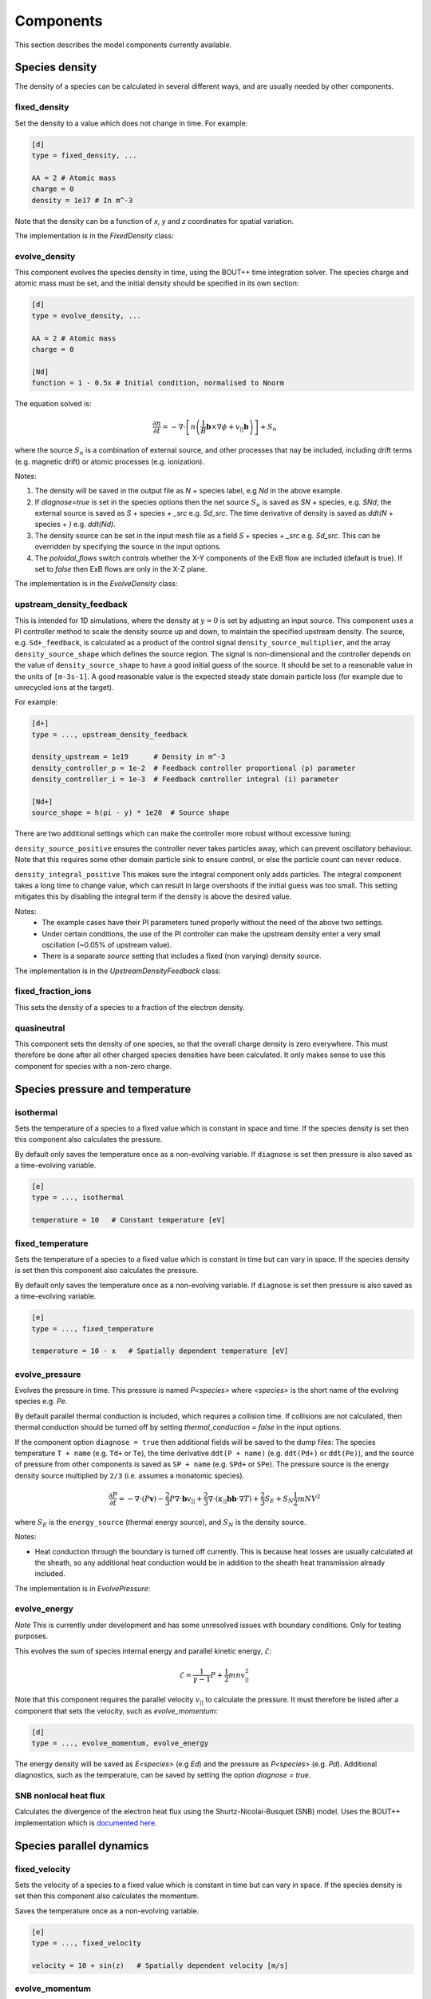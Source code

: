 .. _sec-components:

Components
==========

This section describes the model components currently available. 

Species density
---------------

The density of a species can be calculated in several different ways,
and are usually needed by other components.

.. _fixed_density:

fixed_density
~~~~~~~~~~~~~

Set the density to a value which does not change in time. For example:

.. code-block:: ini

   [d]
   type = fixed_density, ...

   AA = 2 # Atomic mass
   charge = 0
   density = 1e17 # In m^-3

Note that the density can be a function of `x`, `y` and `z` coordinates
for spatial variation.

The implementation is in the `FixedDensity` class:

.. doxygenstruct:: FixedDensity
   :members:

.. _evolve_density:

evolve_density
~~~~~~~~~~~~~~

This component evolves the species density in time, using the BOUT++
time integration solver. The species charge and atomic mass must be set,
and the initial density should be specified in its own section:

.. code-block:: ini

   [d]
   type = evolve_density, ...

   AA = 2 # Atomic mass
   charge = 0

   [Nd]
   function = 1 - 0.5x # Initial condition, normalised to Nnorm

The equation solved is:

.. math::

   \frac{\partial n}{\partial t} = -\nabla\cdot\left[n \left(\frac{1}{B}\mathbf{b}\times\nabla\phi + v_{||}\mathbf{b}\right)\right] + S_n

where the source :math:`S_n` is a combination of external source, and
other processes that nay be included, including drift terms
(e.g. magnetic drift) or atomic processes (e.g. ionization).

Notes:

1. The density will be saved in the output file as `N` + species
   label, e.g `Nd` in the above example.
2. If `diagnose=true` is set in the species options then the net
   source :math:`S_n` is saved as `SN` + species, e.g. `SNd`; the
   external source is saved as `S` + species + `_src` e.g. `Sd_src`.
   The time derivative of density is saved as `ddt(N` + species + `)`
   e.g. `ddt(Nd)`.
3. The density source can be set in the input mesh file as a field
   `S` + species + `_src` e.g. `Sd_src`. This can be overridden by
   specifying the source in the input options.
4. The `poloidal_flows` switch controls whether the X-Y components of
   the ExB flow are included (default is true). If set to `false` then
   ExB flows are only in the X-Z plane.

The implementation is in the `EvolveDensity` class:

.. doxygenstruct:: EvolveDensity
   :members:

.. _upstream_density_feedback:

upstream_density_feedback
~~~~~~~~~~~~~~~~~~~~~~~~~

This is intended for 1D simulations, where the density at :math:`y=0` is set
by adjusting an input source. This component uses a PI controller method
to scale the density source up and down, to maintain the specified upstream
density. 
The source, e.g. ``Sd+_feedback``, is calculated as a product of the control signal ``density_source_multiplier``, 
and the array ``density_source_shape`` which defines the source region.
The signal is non-dimensional and the controller depends on the value of ``density_source_shape`` to have a good initial guess of the source.
It should be set to a reasonable value in the units of ``[m-3s-1]``. 
A good reasonable value is the expected steady state domain particle loss (for example due to unrecycled ions at the target).


For example:

.. code-block:: ini

   [d+]
   type = ..., upstream_density_feedback

   density_upstream = 1e19      # Density in m^-3
   density_controller_p = 1e-2  # Feedback controller proportional (p) parameter
   density_controller_i = 1e-3  # Feedback controller integral (i) parameter

   [Nd+]
   source_shape = h(pi - y) * 1e20  # Source shape

There are two additional settings which can make the controller more robust without excessive tuning:

``density_source_positive`` ensures the controller never takes particles away, which can prevent oscillatory
behaviour. Note that this requires some other domain particle sink to ensure control, or else the particle count can never reduce.

``density_integral_positive`` This makes sure the integral component only adds particles. 
The integral component takes a long time to change value, which can result in large overshoots if the initial guess was too small.
This setting mitigates this by disabling the integral term if the density is above the desired value.

Notes:
   - The example cases have their PI parameters tuned properly without the need of the above two settings.
   - Under certain conditions, the use of the PI controller can make the upstream density enter a very small oscillation (~0.05% of upstream value).
   - There is a separate `source` setting that includes a fixed (non varying) density source.

The implementation is in the `UpstreamDensityFeedback` class:

.. doxygenstruct:: UpstreamDensityFeedback
   :members:

fixed_fraction_ions
~~~~~~~~~~~~~~~~~~~

This sets the density of a species to a fraction of the electron density.

.. _quasineutral:

quasineutral
~~~~~~~~~~~~

This component sets the density of one species, so that the overall
charge density is zero everywhere. This must therefore be done after
all other charged species densities have been calculated. It only
makes sense to use this component for species with a non-zero charge.

Species pressure and temperature
--------------------------------

.. _isothermal:

isothermal
~~~~~~~~~~

Sets the temperature of a species to a fixed value which is constant
in space and time. If the species density is set then this component
also calculates the pressure.

By default only saves the temperature once as a non-evolving variable.
If ``diagnose`` is set then pressure is also saved as a time-evolving
variable.

.. code-block:: ini

   [e]
   type = ..., isothermal

   temperature = 10   # Constant temperature [eV]

.. doxygenstruct:: Isothermal
   :members:


fixed_temperature
~~~~~~~~~~~~~~~~~

Sets the temperature of a species to a fixed value which is constant
in time but can vary in space. If the species density is set then this
component also calculates the pressure.

By default only saves the temperature once as a non-evolving variable.
If ``diagnose`` is set then pressure is also saved as a time-evolving
variable.

.. code-block:: ini

   [e]
   type = ..., fixed_temperature

   temperature = 10 - x   # Spatially dependent temperature [eV]

.. doxygenstruct:: FixedTemperature
   :members:

.. _evolve_pressure:

evolve_pressure
~~~~~~~~~~~~~~~

Evolves the pressure in time. This pressure is named `P<species>` where `<species>`
is the short name of the evolving species e.g. `Pe`.

By default parallel thermal conduction is included, which requires a collision
time. If collisions are not calculated, then thermal conduction should be turned off
by setting `thermal_conduction = false` in the input options.

If the component option ``diagnose = true`` then additional fields
will be saved to the dump files: The species temperature ``T + name``
(e.g. ``Td+`` or ``Te``), the time derivative ``ddt(P + name)``
(e.g. ``ddt(Pd+)`` or ``ddt(Pe)``), and the source of pressure from
other components is saved as ``SP + name`` (e.g. ``SPd+`` or ``SPe``).
The pressure source is the energy density source multiplied by ``2/3``
(i.e. assumes a monatomic species).

.. math::

   \frac{\partial P}{\partial t} = -\nabla\cdot\left(P\mathbf{v}\right) - \frac{2}{3} P \nabla\cdot\mathbf{b}v_{||} + \frac{2}{3}\nabla\cdot\left(\kappa_{||}\mathbf{b}\mathbf{b}\cdot\nabla T\right) + \frac{2}{3}S_E + S_N\frac{1}{2}mNV^2

where :math:`S_E` is the ``energy_source`` (thermal energy source),
and :math:`S_N` is the density source.

Notes:

- Heat conduction through the boundary is turned off currently. This is because
  heat losses are usually calculated at the sheath, so any additional heat conduction
  would be in addition to the sheath heat transmission already included.

The implementation is in `EvolvePressure`:

.. doxygenstruct:: EvolvePressure
   :members:

.. _evolve_energy:

evolve_energy
~~~~~~~~~~~~~

*Note* This is currently under development and has some unresolved
issues with boundary conditions.  Only for testing purposes.

This evolves the sum of species internal energy and parallel kinetic
energy, :math:`\mathcal{E}`:

.. math::

   \mathcal{E} = \frac{1}{\gamma - 1} P + \frac{1}{2}m nv_{||}^2

Note that this component requires the parallel velocity :math:`v_{||}`
to calculate the pressure. It must therefore be listed after a component
that sets the velocity, such as `evolve_momentum`:

.. code-block:: ini

   [d]
   type = ..., evolve_momentum, evolve_energy

The energy density will be saved as `E<species>` (e.g `Ed`) and the
pressure as `P<species>` (e.g. `Pd`). Additional diagnostics, such as the
temperature, can be saved by setting the option `diagnose = true`.

.. doxygenstruct:: EvolveEnergy
   :members:

SNB nonlocal heat flux
~~~~~~~~~~~~~~~~~~~~~~

Calculates the divergence of the electron heat flux using the
Shurtz-Nicolai-Busquet (SNB) model. Uses the BOUT++ implementation which is
`documented here <https://bout-dev.readthedocs.io/en/latest/user_docs/nonlocal.html?#snb-model>`_.

.. doxygenstruct:: SNBConduction
   :members:


Species parallel dynamics
-------------------------

fixed_velocity
~~~~~~~~~~~~~~

Sets the velocity of a species to a fixed value which is constant
in time but can vary in space. If the species density is set then this
component also calculates the momentum.

Saves the temperature once as a non-evolving variable.

.. code-block:: ini

   [e]
   type = ..., fixed_velocity

   velocity = 10 + sin(z)   # Spatially dependent velocity [m/s]

.. doxygenstruct:: FixedVelocity
   :members:


.. _evolve_momentum:

evolve_momentum
~~~~~~~~~~~~~~~

Evolves the momentum `NV<species>` in time. The evolving quantity includes the atomic
mass number, so should be divided by `AA` to obtain the particle flux.

If the component option ``diagnose = true`` then additional fields
will be saved to the dump files: The velocity ``V + name``
(e.g. ``Vd+`` or ``Ve``), the time derivative ``ddt(NV + name)``
(e.g. ``ddt(NVd+)`` or ``ddt(NVe)``), and the source of momentum
density (i.e force density) from other components is saved as ``SNV +
name`` (e.g. ``SNVd+`` or ``SNVe``).

The implementation is in ``EvolveMomentum``:

.. doxygenstruct:: EvolveMomentum
   :members:


.. _zero_current:

zero_current
~~~~~~~~~~~~

This calculates the parallel flow of one charged species so that there is no net current,
using flows already calculated for other species. It is used like `quasineutral`:

.. code-block:: ini

   [hermes]
   components = h+, ..., e, ...   # Note: e after all other species
   
   [e]
   type = ..., zero_current,... # Set e:velocity

   charge = -1 # Species must have a charge


electron_force_balance
~~~~~~~~~~~~~~~~~~~~~~

This calculates a parallel electric field which balances the electron
pressure gradient and other forces on the electrons (including
collisional friction, thermal forces):

.. math::

   E_{||} = \left(-\nabla p_e + F\right) / n_e

where :math:`F` is the `momentum_source` for the electrons.
This electric field is then used to calculate a force on the other species:

.. math::

   F_z = Z n_z E_{||}

which is added to the ion's `momentum_source`. 

The implementation is in `ElectronForceBalance`:

.. doxygenstruct:: ElectronForceBalance
   :members:

electron_viscosity
------------------

Calculates the Braginskii electron parallel viscosity, adding a force (momentum source)
to the electron momentum equation:

.. math::

   F = \sqrt{B}\nabla\cdot\left[\frac{\eta_e}{B}\mathbf{b}\mathbf{b}\cdot\nabla\left(\sqrt{B}V_{||e}\right)\right]

The electron parallel viscosity is

.. math::

   \eta_e = \frac{4}{3} 0.73 p_e \tau_e

where :math:`\tau_e` is the electron collision time. The collisions between electrons
and all other species therefore need to be calculated before this component is run:

.. code-block:: ini

   [hermes]
   components = ..., e, ..., collisions, electron_viscosity

.. doxygenstruct:: ElectronViscosity
   :members:

ion_viscosity
-------------

Adds ion viscosity terms to all charged species that are not electrons.
The collision frequency is required so this is a top-level component that
must be calculated after collisions:

.. code-block:: ini

   [hermes]
   components =  ..., collisions, ion_viscosity

By default only the parallel diffusion of momentum is included, adding a force to each
ion's momentum equation:

.. math::

   F = \sqrt{B}\nabla\cdot\left[\frac{\eta_i}{B}\mathbf{b}\mathbf{b}\cdot\nabla\left(\sqrt{B}V_{||i}\right)\right]

The ion parallel viscosity is

.. math::

   \eta_i = \frac{4}{3} 0.96 p_i \tau_i

If the `perpendicular` option is set:

.. code-block:: ini

   [ion_viscosity]
   perpendicular = true # Include perpendicular flows

Then the ion scalar viscous pressure is calculated as:

.. math::

   \Pi_{ci} = \Pi_{ci||} + \Pi_{ci\perp}

where :math:`\Pi_{ci||}` corresponds to the parallel diffusion of momentum above.

.. math::

   \Pi_{ci||} = - 0.96 \frac{2p_i\tau_i}{\sqrt{B}} \partial_{||}\left(\sqrt{B} V_{||i}\right)

The perpendicular part is calculated from:

.. math::

   \begin{aligned}\Pi_{ci\perp} =& 0.96 p_i\tau_i \kappa \cdot \left[\mathbf{V}_E + \mathbf{V}_{di} + 1.16\frac{\mathbf{b}\times\nabla T_i}{B} \right] \\
   =& -0.96 p_i\tau_i\frac{1}{B}\left(\mathbf{b}\times\kappa\right)\cdot\left[\nabla\phi + \frac{\nabla p_i}{en_i} + 1.61\nabla T_i \right]\end{aligned}


A parallel force term is added, in addition to the parallel viscosity above:

.. math::

   F = -\frac{2}{3}B^{3/2}\partial_{||}\left(\frac{\Pi_{ci\perp}}{B^{3/2}}\right)
   
In the vorticity equation the viscosity appears as a divergence of a current:

.. math::

   \mathbf{J}_{ci} = \frac{\Pi_{ci}}{2}\nabla\times\frac{\mathbf{b}}{B} - \frac{1}{3}\frac{\mathbf{b}\times\nabla\Pi_{ci}}{B}

that transfers energy between ion internal energy and :math:`E\times B` energy:

.. math::

   \begin{aligned}\frac{\partial \omega}{\partial t} =& \ldots + \nabla\cdot\mathbf{J}_{ci} \\
   \frac{\partial p_i}{\partial t} =& \ldots - \mathbf{J}_{ci}\cdot\nabla\left(\phi + \frac{p_i}{n_0}\right)\end{aligned}

Note that the sum of the perpendicular and parallel contributions to the ion viscosity act to damp
the net poloidal flow. This can be seen by assuming that :math:`\phi`, :math:`p_i` and :math:`T_i`
are flux functions. We can then write:

.. math::

   \Pi_{ci\perp} = -0.96 p_i\tau_i \frac{1}{B}\left(\mathbf{b}\times\kappa\right)\cdot\nabla\psi F\left(\psi\right)

where

.. math::

   F\left(\psi\right) = \frac{\partial\phi}{\partial\psi} + \frac{1}{en}\frac{\partial p_i}{\partial\psi} + 1.61\frac{\partial T_i}{\partial\psi}

Using the approximation

.. math::

   \left(\mathbf{b}\times\kappa\right)\cdot\nabla\psi \simeq -RB_\zeta \partial_{||}\ln B

expanding:

.. math::

   \frac{2}{\sqrt{B}}\partial_{||}\left(\sqrt{B}V_{||i}\right) = 2\partial_{||}V_{||i} + V_{||i}\partial_{||}\ln B

and neglecting parallel gradients of velocity gives:

.. math::

   \Pi_{ci} \simeq 0.96 p_i\tau_i \left[ \frac{RB_{\zeta}}{B}F\left(\psi\right) - V_{||i} \right]\partial_{||}\ln B

   
**Notes** and implementation details:
- The magnitude of :math:`\Pi_{ci\perp}` and :math:`\Pi_{ci||}` are individually
  limited to be less than or equal to the scalar pressure :math:`Pi` (though can have
  opposite sign). The reasoning is that if these off-diagonal terms become large then
  the model is likely breaking down. Occasionally happens in low-density regions.

   
.. doxygenstruct:: IonViscosity
   :members:

simple_conduction
-----------------

This is a simplified parallel heat conduction model that can be used when a linearised model is needed.
If used, the thermal conduction term in `evolve_pressure` component should be disabled.

.. code-block:: ini

   [hermes]
   components = e, ...

   [e]
   type = evolve_pressure, simple_conduction

   thermal_conduction = false  # Disable term in evolve_pressure

To linearise the heat conduction the temperature and density used in
calculating the Coulomb logarithm and heat conduction coefficient can
be fixed by specifying `conduction_temperature` and
`conduction_density`.

Note: For hydrogenic plasmas this produces very similar parallel electron
heat conduction as the `evolve_pressure` term with electron-electron collisions
disabled.

.. doxygenstruct:: SimpleConduction
   :members:

Drifts and transport
--------------------

The ExB drift is included in the density, momentum and pressure evolution equations if
potential is calculated. Other drifts can be added with the following components.

diamagnetic_drift
~~~~~~~~~~~~~~~~~

Adds diamagnetic drift terms to all species' density, pressure and parallel momentum
equations. Calculates the diamagnetic drift velocity as

.. math::

   \mathbf{v}_{dia} = \frac{T}{q} \nabla\times\left(\frac{\mathbf{b}}{B}\right)

where the curvature vector :math:`\nabla\times\left(\frac{\mathbf{b}}{B}\right)`
is read from the `bxcv` mesh input variable.

.. doxygenstruct:: DiamagneticDrift
   :members:


polarisation_drift
~~~~~~~~~~~~~~~~~~

This calculates the polarisation drift of all charged species,
including ions and electrons. It works by approximating the drift
as a potential flow:

.. math::

   \mathbf{v}_{pol} = - \frac{m}{q B^2} \nabla_\perp\phi_{pol}

where :math:`\phi_{pol}` is approximately the time derivative of the
electrostatic potential :math:`\phi` in the frame of the fluid, with
an ion diamagnetic contribution. This is calculated by inverting a
Laplacian equation similar to that solved in the vorticity equation.

This component needs to be run after all other currents have been
calculated.  It marks currents as used, so out-of-order modifications
should raise errors.

See the `examples/blob2d-vpol` example, which contains:

.. code-block:: ini

   [hermes]
   components = e, vorticity, sheath_closure, polarisation_drift

   [polarisation_drift]
   diagnose = true

Setting `diagnose = true` saves `DivJ` to the dump files with the divergence of all
currents except polarisation, and `phi_pol` which is the polarisation flow potential.

.. doxygenstruct:: PolarisationDrift
   :members:

anomalous_diffusion
~~~~~~~~~~~~~~~~~~~

Adds cross-field diffusion of particles, momentum and energy to a species.

.. code-block:: ini

   [hermes]
   components = e, ...

   [e]
   type = evolve_density, evolve_momentum, evolve_pressure, anomalous_diffusion

   anomalous_D = 1.0   # Density diffusion [m^2/s]
   anomalous_chi = 0,5 # Thermal diffusion [m^2/s]
   anomalous_nu = 0.5  # Kinematic viscosity [m^2/s]

Anomalous diffusion coefficients can be functions of `x` and `y`.  The
coefficients can also be read from the mesh input file: If the mesh
file contains `D_` + the name of the species, for example `D_e` then
it will be read and used as the density diffusion coefficient.
Similarly, `chi_e` is the thermal conduction coefficient, and `nu_e`
is the kinematic viscosity. All quantities should be in SI units of
m^2/s.  Values that are set in the options (as above) override those
in the mesh file.

The sources of particles :math:`S`, momentum :math:`F` and energy
:math:`E` are calculated from species density :math:`N`, parallel
velocity :math:`V` and temperature :math:`T` using diffusion
coefficients :math:`D`, :math:`\chi` and :math:`\nu` as follows:

.. math::

   \begin{aligned}
   S =& \nabla\cdot\left(D \nabla_\perp N\right) \\
   F =& \nabla\cdot\left(m V D \nabla_\perp N\right) + \nabla\cdot\left(m N \nu \nabla_\perp V\right)\\
   E =& \nabla\cdot\left(\frac{3}{2}T D \nabla_\perp N\right) + \nabla\cdot\left(N \chi \nabla_\perp T\right)
   \end{aligned}

Note that particle diffusion is treated as a density gradient-driven flow
with velocity :math:`v_D = -D \nabla_\perp N / N`.

.. doxygenstruct:: AnomalousDiffusion
   :members:

Neutral gas models
------------------

The `neutral_mixed` component solves fluid equations along :math:`y`
(parallel to the magnetic field), and uses diffusive transport in :math:`x`
and :math:`z`.  It was adopted from the approach used in UEDGE and this paper
[Journal of Nuclear Materials, vol. 313-316, pp. 559-563 (2003)].

.. math::
   
   \begin{aligned}\frac{\partial n_n}{\partial t} =& -\nabla\cdot\left(n_n\mathbf{b}v_{||n} + n_n\mathbf{v}_{\perp n}\right) + S\\ \frac{\partial}{\partial t}\left(n_nv_{||n}\right) =& -\nabla\cdot\left(n_nv_{||n} \mathbf{b}v_{||n} + n_nv_{||n}\mathbf{v}_{\perp n}\right) - \partial_{||}p_n + \nabla_{||}\left(D_{nn}n_n\partial_{||}v_{||n}\right) + F \\ \frac{\partial p_n}{\partial t} =& -\nabla\cdot\left(p_n\mathbf{b}v_{||n} + p_n\mathbf{v}_{\perp n}\right) - \frac{2}{3}p_n\nabla\cdot\left(\mathbf{b}v_{||n}\right) + \nabla\cdot\left(D_{nn}n_n\nabla_\perp T_n\right) + \frac{2}{3}Q \end{aligned}

The parallel momentum is evolved, so that it can be exchanged with the
plasma parallel momentum, but the mass is neglected for perpendicular
motion. In the perpendicular direction, therefore, the motion is a
balance between the friction (primarily with the plasma through charge
exchange) and the pressure gradient:

.. math::

   \mathbf{v}_{\perp n} = -D_{nn}\frac{1}{p_n}\nabla_\perp p_n

At the moment there is no attempt to limit these velocities, which has
been found necessary in UEDGE to get physical results in better
agreement with kinetic neutral models [Discussion, T.Rognlien].

Sources
-------------------
Applying sources using the input file
~~~~~~~~~~~~~~~
The simplest way to implement a source in one of the Hermes-3 equations is through the input file.
This is done by defining an array representing values of the source across the entire domain
using the BOUT++ input file syntax (see `BOUT++ documentation
<https://bout-dev.readthedocs.io/en/latest/user_docs/bout_options.html>`_).

Sources are available for the density, pressure and momentum equations, and are prescribed under 
a header corresponding to the chosen equation and species.

For example, this is how a pressure source is prescribed in the 1D-recycling example. First the domain and grid
are defined using input file functions. This creates a 400 element 1D grid with a length of 30m and an X-point at the 10m mark.
The grid increases in resolution towards the target, with a minimum grid spacing of 0.1 times the average grid spacing:

.. code-block:: ini
   
   [mesh]
   # 1D simulation, use "y" as the dimension along the fieldline
   nx = 1
   ny = 400   # Resolution along field-line
   nz = 1
   length = 30           # Length of the domain in meters
   length_xpt = 10   # Length from midplane to X-point [m] (i.e. this is where the source ends)

   dymin = 0.1  # Minimum grid spacing near target, as fraction of average. Must be > 0 and < 1

   # Parallel grid spacing — grid refinement near the divertor target (which is where the interesting
   # stuff happens)
   dy = (length / ny) * (1 + (1-dymin)*(1-y/pi))

   # Calculate where the source ends in grid index (i.e. at the X-point)
   source = length_xpt / length
   y_xpt = pi * ( 2 - dymin - sqrt( (2-dymin)^2 - 4*(1-dymin)*source ) ) / (1 - dymin)

And here is how the calculated geometric information is used to prepare a pressure source. The user 
inputs a parallel heatflux in :math:`W/m^2`, or Watts per cross-sectional flux tube area.
This is converted to a pressure flux in :math:`Pa/{m^2s}` by the :math:`2/3` factor, and then
converted to a pressure source in :math:`Pa/{m^3s}` by dividing by the length of the heating region :math:`mesh:length_xpt`. 
Note that this assumes a constant cross-sectional area, i.e. :math:`dx = dz = J = 1`. If you are imposing a full B-field profile in your 1D simulation, 
you will need to account for the fact that :math:`J` is no longer constant.
In order to limit the pressure source to just the region above the X-point, it is multiplied by a Heaviside
function which returns 1 upstream of :math:`y=mesh:y\_xpt` and 0 downstream of it.

.. code-block:: ini

   [Pd+]

   # Initial condition for ion pressure (in terms of hermes:Nnorm * hermes:Tnorm)
   function = 1

   # Input power flux to ions in W/m^2
   powerflux = 2.5e7

   source = (powerflux*2/3 / (mesh:length_xpt))*H(mesh:y_xpt - y)  # Input power as function of y

   [Pe]

   function = `Pd+:function`  # Same as ion pressure initially

   # Input power flux to electrons in W/m^2
   source = `Pd+:source`  # Same as ion pressure source

Applying sources using the grid file
~~~~~~~~~~~~~~~
The input file has limitations, and sometimes it is useful to prepare an arbitrary profile outside of BOUT++
and import it through the grid file. In 2D, this can be done by adding an appropriate Field3D or Field2D to the
grid netCDF file with the sources in the appropriate units.

Time-dependent sources
~~~~~~~~~~~~~~~
Any source can be made time-dependent by adding a flag and providing a prefactor function in the input file.
The already defined source will be multiplied by the prefactor, which is defined by a time-dependent input file function.

Here is the implementation in the 1D-time-dependent-sources example, where the electrons and ions are set to receive 8MW
of mean power flux each with a +/-10% sinusoidal fluctuation of a period of 50us. The density source has a mean of zero and 
oscillates between :math:`-1\times10^{22}` and :math:`1\times10^{22}`, also with a period of 50us.

Note that if you have the density controller enabled, it will work to counteract the imposed density source oscillation.

.. code-block:: ini

   [Nd+]
   function = 5e19 / hermes:Nnorm # Initial conditions
   source_time_dependent = true
   source = 1e22 * H(mesh:y_xpt - y)
   source_prefactor = sin((2/50)*pi*1e6*t)   #  Oscillation between -1 and 1, period 50us

   [Pe]
   function = 0.01
   powerflux = 16e6  # Input power flux in W/m^2
   source = 0.5 * (powerflux*2/3 / (mesh:length_xpt))*H(mesh:y_xpt - y)  # Input power as function of y
   source_time_dependent = true
   source_prefactor = 1 + 0.1 * sin((2/50)*pi*1e6*t)   #  10% fluctuation on on  top of background source, period 50us

   [Pd+]
   function = 0.01
   source = Pe:source
   source_time_dependent = true
   source_prefactor = Pe:source_prefactor


Boundary conditions
-------------------
Simple boundary conditions
~~~~~~~~~~~~~~~
BOUT++ simple boundary conditions
^^^^^^^^^^^^^^^

BOUT++ provides a number of fundamental boundary conditions including:
- dirichlet(x): boundary set to constant value of `x`
- neumann: boundary set to zero gradient
- free_o2: boundary set by linear extrapolation (using 2 points)
- free_o3: boundary set by quadratic extrapolation (using 3 points)

These can be set on different parts of the domain using the keywords
`core`, `sol`, `pf`, `lower_target`, `upper_target`, `xin`, `xout`, `yup`, `ydown` and `bndry_all`.

The boundary conditions can also be applied over a finite width as well as relaxed over a specified timescale.

These boundary conditions are implemented in BOUT++, and therefore have no access to
the normalisations within Hermes-3 and so must be used in normalised units.
Please see the `BOUT++ documentation
<https://bout-dev.readthedocs.io/en/latest/user_docs/boundary_options.html>`_ for more detail, 
including the full list of boundary conditions and more guidance on their use.
In case the documentation is incomplete or insufficient, please refer to the 
`BOUT++ boundary condition code
<https://github.com/boutproject/BOUT-dev/blob/cbd197e78f7d52721188badfd7c38a0a540a82bd/src/mesh/boundary_standard.cxx>`_
.

Hermes-3 simple boundary conditions
^^^^^^^^^^^^^^^
Currently, there is only one additional simple boundary condition implemented in Hermes-3.
`decaylength(x)` sets the boundary according to a user-set radial decay length. 
This is a commonly used setting for plasma density and pressure in the tokamak SOL boundary in 2D and 3D but is not applicable in 1D.
Note that this must be provided in normalised units just like the BOUT++ simple boundary conditions.


Simple boundary condition examples
^^^^^^^^^^^^^^^
The below example for a 2D tokamak simulation sets the electron density to a constant value of 1e20 m:sup:`-3` in the core and
sets a decay length of 3mm in the SOL and PFR regions, while setting the remaining boundaries to `neumann`.
Example settings of the fundamental normalisation factors and the calculation of the derived ones is provided
in the `hermes` component which can be accessed by using the `hermes:` prefix in any other component in the input file.

.. code-block:: ini

   [hermes]
   Nnorm = 1e17  # Reference density [m^-3]
   Bnorm = 1   # Reference magnetic field [T]
   Tnorm = 100   # Reference temperature [eV]
   qe = 1.60218e-19   # Electron charge
   Mp = 1.67262e-27   # Proton mass
   Cs0 = sqrt(qe * Tnorm / Mp)   # Reference speed [m/s]
   Omega_ci = qe * Bnorm / Mp   # Reference frequency [1/s]
   rho_s0 = Cs0 / Omega_ci   # Refence length [m]

   [Ne]
   bndry_core = dirichlet(1e20 / hermes:Nnorm)
   bndry_sol = decaylength(0.003 / hermes:rho_s0)
   bndry_pf = decaylength(0.003 / hermes:rho_s0)
   bndry_all = neumann()


Component boundary conditions
~~~~~~~~~~~~~~~
Hermes-3 includes additional boundary conditions whose complexity requires their implementation
as components. They may overwrite simple boundary conditions and must be set in the same way as other components.

.. _sheath_boundary_simple:

sheath_boundary_simple
^^^^^^^^^^^^^^^

This is a top-level component which determines the conditions and sources at the divertor target. 
First, density, temperature and pressure are extrapolated into the target boundary.
The extrapolation method for each can be user set, e.g. `density_boundary_mode`. At the moment, 
the available modes are:

- 0: LimitFree
   An exponential extrapolation for decreasing quantities and a Neumann boundary for increasing
   quantities. It is inconsistent between increasing and decreasing values and is not recommended
   unless you have a reason to use it - it's legacy behaviour.

- 1: ExponentialFree
   An exponential extrapolation. It is more consistent than LimitFree and has the advantage of 
   inherently preventing negative values at the target. This is the default and is recommended for most cases.
   It is defined as :math:`guard = (last)^2 / previous`

- 2: LinearFree
   A linear extrapolation. It can lead to negative values at the target. However, it is the most 
   consistent (the linear extrapolation is what second order differencing reduces to at the wall) and has been shown to 
   reduce "zigzags" or "squiggles" near the target which are common in cell centered codes. Use only
   if you have a particular reason to care about this.
   It's defined as :math:`guard = 2 * last - previous`.

In the above definitions, `last`, `previous` and `guard` refer to the final domain cell, the penultimate 
domain cell and the guard cell respectively. The value at the target is defined to be 
an interpolation between the last and guard cells, i.e:

.. math::
   \begin{aligned}
   target = (last + guard)/2
   \end{aligned}

After the initial extrapolation, the sheath velocity is set to greater or equal to Bohm speed as according
to Stangeby, eq. 2.55b, with temperature in eV:

.. math::
   \begin{aligned}
   v_{i}^{sheath} \geq [(e T_{e} + \gamma e T_{i})/m_{i}]^{1/2}
   \end{aligned}

where :math:`\gamma` is the ion polytropic coefficient, which is set to 1 by default as per SOLPS-ITER.
The electron velocity is calculated from the potential:

.. math::
   \begin{aligned}
   \phi^{sheath} &= T_{e} \  ln \biggl[ \sqrt{ T_{e} / (2 \pi m_e) \cdot (1 - G_{e}) \cdot n_{e} / \Gamma_{i}^{tot}} \biggr]   \\ 
   v_{e}^{sheath} &= -\sqrt{ T_{e} / 2 \pi m_e} \cdot (1-G_{e}) \cdot e^{(- \frac{\phi_{sheath} - \phi_{wall}} {T_{e}})}
   \end{aligned}

Where :math:`\Gamma_{i}^{tot}` is the total ion particle flux across all species, :math:`G_{e}` is the electron secondary
emission coefficient (default 1) and :math:`\phi_{wall}` is the wall potential (default 0). Both can be user-set through the
options `secondary_electron_coef` and `wall_potential`, respectively.


Hermes-3 allows the pressure and momentum equations to advect internal and 
kinetic energy out of the sheath, but disables the conduction term, so before applying any sheath boundary condition,
the "underlying" sheath heat flux is:

.. math::
   \begin{aligned}
   q_{i}^{sheath} &= n_{i} v_{i} (\frac{5}{2} e T_{i}n_{i} + \frac{1}{2} m_i v_{i}^{2})

   q_{e}^{sheath} &= n_{e} v_{e} (\frac{5}{2} e T_{e}n_{e} + \frac{1}{2} m_e v_{e}^{2})
   \end{aligned}

With both of the above definitions following Stangeby (eqns. 9.61 and 9.63) with the addition of electron kinetic
energy, and where each variable is evaluated at the sheath (target). Continuing from Stangeby (eqs. 2.89 and 2.94), 
the above can be represented as the internal energy multiplied by the sheath heat transfer coefficient:

.. math::
   \begin{aligned}
   q_{i}^{sheath} &= n_{i} v_{i} \gamma_{i} (e T_{i}n_{i})
   q_{e}^{sheath} &= n_{e} v_{e} \gamma_{e} (e T_{e}n_{e})
   \end{aligned}

Where :math:`\gamma_{i}` and :math:`\gamma_{e}` are the **total** ion and electron sheath heat transfer coefficients 
and are user set through the options `gamma_i` and `gamma_e`. The easiest way to calculate the sheath heat flux leaving the model
is to use this form of the equations.

Assuming :math:`T_e = T_i`, the "underlying" heat flux corresponds to :math:`\gamma_{i} = 3.5` and :math:`\gamma_{e} = 3.5`.
In order to facilitate a user-set total gamma, `sheath_boundary_simple` creates a heat sink (or source) 
based on the difference between the required and "underlying" coefficient:

.. math::
   \begin{aligned}
   q_{i}^{additional} &= \gamma_i T_i n_i v_i - (2.5 T_{i} + \frac{1}{2} m_i v_{i}^{2}) n_{i} v_{i}

   q_{e}^{additional} &= \gamma_e T_e n_e v_e - (2.5 T_{e} + \frac{1}{2} m_e v_{e}^{2}) n_{e} v_{e}
   \end{aligned}

The sheath ion particle flux is facilitated through the underlying density equation advecting density out of the domain:

.. math::
   \begin{aligned}
   \Gamma_{i}^{sheath}&= n_{i} v_{i}
   \end{aligned}

If recycling is enabled, a corresponding recycled neutral particle source is set up in the `recycling` component.

**Usage and other options**

To enable the boundary condition, add `sheath_boundary_simple` to the list of components. The settings are
accessed through the component header. Use the `lower_y` and `upper_y` flags to enable the boundary on each 
end of the domain, where `lower` and `upper` refer to the start and end of the poloidal index space, respectively:

.. code-block:: ini

   [hermes]
   components = d+, sheath_boundary_simple

   [d+]
   type = noflow_boundary

   noflow_lower_y = true   # This is the default
   noflow_upper_y = false  # Turn off no-flow at upper y for d+ species

   [sheath_boundary_simple]
   lower_y = false         # Turn off sheath lower boundary for all species
   upper_y = true

It can be useful to run the code without neutrals/recycling in order to simplify the physics, e.g. for debugging.
However, just disabling `recycling` would result in mach flows throughout the whole domain due to the lack of the
neutral source. To avoid this, you can set `no_flow = true` under `sheath_boundary_simple`. This will set the ion 
velocity to zero for the particle flux but will keep it at the :math: `v_i \geq c_{bohm}` condition for the heat flux.

By default, the Bohm condition is imposed on the target by the Lax flux. This allows the code to have a small amount 
of slack, resulting in a not-perfectly-exact setting but a smoother and more stable solution. For debugging, you can
disable this behaviour and fix the Bohm condition explicitly. This can be done by setting `fix_momentum_boundary_flux` 
to `true` in the `evolve_pressure` component. Note that this has been observed to increase numerical oscillations near
the boundary and is not recommended.

.. _sheath_boundary:

sheath_boundary
^^^^^^^^^^^^^^^

This is intended to give a more rigorous treatment when simulating multi-species, as well as to add models for
:math:`gamma_e` and :math:`gamma_i` based on Tskhakaya 2005. As this component is considerably more complex, the 
development may lag behind `sheath_boundary_simple`.

.. _sheath_boundary_insulating:

sheath_boundary_insulating
^^^^^^^^^^^^^^^

Not yet documented.

.. _noflow_boundary:

noflow_boundary
^^^^^^^^^^^^^^^

This is a species component which imposes a no-flow boundary condition
on y (parallel) boundaries.

- Zero-gradient boundary conditions are applied to `density`,
  `temperature` and `pressure` fields, if they are set.
- Zero-value boundary conditions are applied to `velocity` and
  `momentum` if they are set.

By default both yup and ydown boundaries are set, but can be turned
off by setting `noflow_lower_y` or `noflow_upper_y` to `false`.

Example: To set no-flow boundary condition on an ion `d+` at the lower
y boundary, with a sheath boundary at the upper y boundary:

.. code-block:: ini

   [hermes]
   components = d+, sheath_boundary

   [d+]
   type = noflow_boundary

   noflow_lower_y = true   # This is the default
   noflow_upper_y = false  # Turn off no-flow at upper y for d+ species

   [sheath_boundary]
   lower_y = false         # Turn off sheath lower boundary for all species
   upper_y = true

Note that currently `noflow_boundary` is set per-species, whereas
`sheath_boundary` is applied to all species. This is because sheath
boundary conditions couple all charged species together, and doesn't
affect neutral species.

The implementation is in `NoFlowBoundary`:

.. doxygenstruct:: NoFlowBoundary
   :members:

.. _neutral_boundary:

neutral_boundary
^^^^^^^^^^^^^^^

Sets Y (sheath/target) boundary conditions on neutral particle
density, temperature and pressure. A no-flow boundary condition
is set on parallel velocity and momentum. It is a species-specific
component and so goes in the list of components for the species
that the boundary condition should be applied to.

Just like ions can undergo fast and thermal recycling, neutrals can undergo fast or thermal 
reflection at the wall. In edge codes using the kinetic neutral code EIRENE, this is typically
controlled by the `TRIM database <https://www.eirene.de/old_eirene/html/surface_data.html>`_.
Hermes-3 features a simpler implementation for a constant, user-set fast reflection fraction :math:`R_{f}`
and energy reflection coefficient :math:`\alpha_{n}` based on the approach in the thesis of D.Power 2023.

The two types of reflection are as follows:

- Fast reflection, where a neutral atom hits the wall and reflects having lost some energy,
- Thermal reflection, where a neutral atom hits the wall, recombines into a molecule, and then
  is assumed to immediately dissociate at the Franck Condon dissociation temperature of 3eV.

They are both implemented as a neutral energy sink calculated
from the cooling heat flux :math:`Q_{cool}`:

.. math::
   \begin{aligned}
   Q_{cool} &= Q_{inc} - Q_{fast_refl} - Q_{th_refl}  \\
   Q_{incident} &= 2n_{n} T_{n} v_{th}^{x}  \\
   Q_{fast} &= 2n_{n} T_{n} v_{th}^{x} (R_{f} \alpha_{n}) \\
   Q_{thermal} &= T_{FC} n_{n} v_{th}^{x} (1 - R_{f}) \\
   v_{th}^{x} &= \frac{1}{4}\sqrt{\frac{8k_{B}T_{n}}{\pi m_{n}}}
   \end{aligned}

Where :math:`Q_{incident}` is the neutral heat flux incident on the wall, :math:`Q_{fast}` is the
returning heat flux from fast reflection, :math:`Q_{thermal}` is the returning heat flux from thermal reflection
and :math:`T_{FC}` is the Franck-Condon dissociation temperature, currently hardcoded to 3eV.
Note that the fast and incident heat flux are both of a Maxwellian distribution, and so their
formula corresponds to the 1 dimensional static Maxwellian heat flux and :math:`v_{th}^{x}` the 
corresponding 1D static Maxwellian thermal velocity (Stangeby p.69).
The thermal heat flux represents a monoenergetic distribution at :math:`T_{n}=T_{FC}` and 
is therefore calculated with a simpler formula.


Since different regions of the tokamak feature different incidence angles and may feature 
different materials, the energy reflection coefficient and the fast reflection fraction 
can be set individually for the target, PFR and SOL walls. The default values are 0.75
for :math:`\alpha_{n}` and 0.8 for :math:`R_{r}` and correspond to approximate values for 
tungsten for incidence angles seen at the target. (Power, 2023)

Here are the options set to their defaults. Note that the SOL and PFR are set to have no
reflection by default so that it is compatible with a model of any dimensionality which has a target.

.. code-block:: ini

   [hermes]
   components = d

   [d]
   type = ... , neutral_boundary

   neutral_boundary_sol = true
   neutral_boundary_pfr = true
   neutral_boundary_upper_y = true
   neutral_boundary_lower_y = true 

   target_energy_refl_factor = 0.75
   sol_energy_refl_factor = 0.75
   pfr_energy_refl_factor = 0.75

   target_fast_refl_fraction = 0.80
   sol_fast_refl_fraction = 0.80
   pfr_fast_refl_fraction = 0.80

.. doxygenstruct:: NeutralBoundary
   :members:

Others
^^^^^^^^^^^^^^^
See `sheath_boundary` and `simple_sheath_boundary`.

Collective quantities
---------------------

These components combine multiple species together. They are typically
listed after all the species groups in the component list, so that all
the species are present in the state.

One of the most important is the `collisions`_ component. This sets collision
times for all species, which are then used in other components to calculate
quantities like heat diffusivities and viscosity closures.

.. _sound_speed:

sound_speed
~~~~~~~~~~~

Calculates the collective sound speed, by summing the pressure of all species,
and dividing by the sum of the mass density of all species:

.. math::
   
   c_s = \sqrt{\sum_i P_i / \sum_i m_in_i}

This is set in the state as `sound_speed`, and is used for the numerical
diffusion terms in the parallel advection.

.. _neutral_parallel_diffusion:

neutral_parallel_diffusion
~~~~~~~~~~~~~~~~~~~~~~~~~~

This adds diffusion to **all** neutral species (those with no or zero charge),
because it needs to be calculated after the collision frequencies are known.

.. code-block:: ini

   [hermes]
   components = ... , collisions, neutral_parallel_diffusion

   [neutral_parallel_diffusion]
   dneut = 1         # Diffusion multiplication factor
   diagnose = true   # This enables diagnostic output for each species


It is intended mainly for 1D simulations, to provide effective parallel
diffusion of particles, momentum and energy due to the projection of
cross-field diffusion:

.. math::

   \begin{aligned}
   \frac{\partial n_n}{\partial t} =& \ldots + \nabla\cdot\left(\mathbf{b}D_n n_n \frac{1}{p_n}{\partial_{||}p_n}\right) \\
   \frac{\partial p_n}{\partial t} =& \ldots + \nabla\cdot\left(\mathbf{b}D_n p_n \frac{1}{p_n}\partial_{||}p_n\right) + \frac{2}{3}\nabla\cdot\left(\mathbf{b}\kappa_n \partial_{||}T_n\right) \\
   \frac{\partial}{\partial t}\left(m_nn_nv_{||n}\right) =& \ldots + \nabla\cdot\left(\mathbf{b}D_n m_n n_nv_{||n} \frac{1}{p_n} \partial_{||}p_n\right) + \nabla\cdot\left(\mathbf{b}\eta_n \partial_{||}v_{||n}\right)
   \end{aligned}

The diffusion coefficient is in :math:`m^2/s` and is calculated as

.. math::

   D_n = \left(\frac{B}{B_{pol}}\right)^2 \frac{eT_n}{m_{n} \nu}

where `m_{n}` is the neutral species mass in kg and :math:`\nu` is the collision
frequency (by default, this sums up all of the enabled neutral collisions from 
the collisions component as well as the charge exchange rate).
The factor :math:`B / B_{pol}` is the projection of the cross-field
direction on the parallel transport, and is the `dneut` input setting. Currently, the recommended
use case for this component is to represent the neutrals diffusing orthogonal to the target wall, and
it is recommended to set `dneut` according to the field line pitch at the target.

.. doxygenstruct:: NeutralParallelDiffusion
   :members:


.. _collisions:

collisions
~~~~~~~~~~

For collisions between charged particles. In the following all
quantities are in SI units except the temperatures: :math:`T` is in
eV, so :math:`eT` has units of Joules.

Debye length :math:`\lambda_D`

.. math::

   \lambda_D = \sqrt{\frac{\epsilon_0 T_e}{n_e e}}
   
Coulomb logarithm, from [NRL formulary 2019], adapted to SI units

- For thermal electron-electron collisions

  .. math::

     \ln \lambda_{ee} = 30.4 - \frac{1}{2} \ln\left(n_e\right) + \frac{5}{4}\ln\left(T_e\right) - \sqrt{10^{-5} + \left(\ln T_e - 2\right)^2 / 16} 

  where the coefficient (30.4) differs from the NRL value due to
  converting density from cgs to SI units (:math:`30.4 = 23.5 -
  0.5\ln\left(10^{-6}\right)`).


- Electron-ion collisions

  .. math::

     \ln \lambda_{ei} = \left\{\begin{array}{ll}
                              10 & \textrm{if } T_e < 0.1 \textrm{eV or } n_e < 10^{10}m^{-3} \\
                              30 - \frac{1}{2}\ln\left(n_e\right) - \ln(Z) + \frac{3}{2}\ln\left(T_e\right) & \textrm{if } T_im_e/m_i < T_e < 10Z^2 \\
                              31 - \frac{1}{2}\ln\left(n_e\right) + \ln\left(T_e\right) & \textrm{if } T_im_e/m_i < 10Z^2 < T_e \\
                              23 - \frac{1}{2}\ln\left(n_i\right) + \frac{3}{2}\ln\left(T_i\right) - \ln\left(Z^2\mu\right) & \textrm{if } T_e < T_im_e/m_i \\
                              \end{array}\right.
     
- Mixed ion-ion collisions
  
  .. math::

     \ln \lambda_{ii'} = 29.91 - ln\left[\frac{ZZ'\left(\mu + \mu'\right)}{\mu T_{i'} + \mu'T_i}\left(\frac{n_iZ^2}{T_i} + \frac{n_{i'} Z'^2}{T_{i'}}\right)^{1/2}\right]

  where like the other expressions the different constant is due to
  converting from cgs to SI units: :math:`29.91 = 23 -
  0.5\ln\left(10^{-6}\right)`.

The frequency of charged species `a` colliding with charged species `b` is

.. math::

   \nu_{ab} = \frac{1}{3\pi^{3/2}\epsilon_0^2}\frac{Z_a^2 Z_b^2 n_b \ln\Lambda}{\left(v_a^2 + v_b^2\right)^{3/2}}\frac{\left(1 + m_a / m_b\right)}{m_a^2}


Note that the cgs expression in Hinton is divided by :math:`\left(4\pi\epsilon_0\right)^2` to get
the expression in SI units. The thermal speeds in this expression are defined as:

.. math::

   v_a^2 = 2 e T_a / m_a

Note that with this definition we recover the `Braginskii expressions
<https://farside.ph.utexas.edu/teaching/plasma/lectures1/node35.html>`_
for e-i and i-i collision times.

For conservation of momentum, the collision frequencies :math:`\nu_{ab}` and :math:`\nu_{ba}` are
related by:

.. math::

   m_a n_a \nu_{ab} = m_b n_b \nu_{ba}

Momentum exchange, force on species `a` due to collisions with species `b`:

.. math::

   F_{ab} = C_m \nu_{ab} m_a n_a \left( u_b - u_a \right)

Where the coefficient :math:`C_m` for parallel flows depends on the species: For most combinations
of species this is set to 1, but for electron-ion collisions the Braginskii coefficients are used:
:math:`C_m = 0.51` if ion charge :math:`Z_i = 1`;  0.44 for :math:`Z_i = 2`; 0.40 for :math:`Z_i = 3`;
and 0.38 is used for :math:`Z_i \ge 4`. Note that this coefficient should decline further with
increasing ion charge, tending to 0.29 as :math:`Z_i \rightarrow \infty`.

Frictional heating is included by default, but can be disabled by
setting the `frictional_heating` option to `false`. When enabled it
adds a source of thermal energy corresponding to the resistive heating
term:

.. math::

   Q_{ab,F} = \frac{m_b}{m_a + m_b} \left( u_b - u_a \right) F_{ab}

This term has some important properties:

1. It is always positive: Collisions of two species with the same
   temperature never leads to cooling.
2. It is Galilean invariant: Shifting both species' velocity by the
   same amount leaves :math:`Q_{ab,F}` unchanged.
3. If both species have the same mass, the thermal energy
   change due to slowing down is shared equally between them.
4. If one species is much heavier than the other, for example
   electron-ion collisions, the lighter species is preferentially
   heated. This recovers e.g. Braginskii expressions for :math:`Q_{ei}`
   and :math:`Q_{ie}`.

This can be derived by considering the exchange of energy
:math:`W_{ab,F}` between two species at the same temperature but
different velocities. If the pressure is evolved then it contains
a term that balances the change in kinetic energy due to changes
in velocity:

.. math::

   \begin{aligned}
   \frac{\partial}{\partial t}\left(m_a n_a u_a\right) =& \ldots + F_{ab} \\
   \frac{\partial}{\partial t}\left(\frac{3}{2}p_a\right) =& \ldots - F_{ab} u_a + W_{ab, F}
   \end{aligned}

For momentum and energy conservation we must have :math:`F_{ab}=-F_{ba}`
and :math:`W_{ab,F} = -W_{ba,F}`. Comparing the above to the
`Braginskii expression
<https://farside.ph.utexas.edu/teaching/plasma/lectures/node35.html>`_
we see that for ion-electron collisions the term :math:`- F_{ab}u_a + W_{ab, F}`
goes to zero, so :math:`W_{ab, F} \sim u_aF_{ab}` for
:math:`m_a \gg m_b`. An expression that has all these desired properties
is

.. math::

   W_{ab,F} = \left(\frac{m_a u_a + m_b u_a}{m_a + m_b}\right)F_{ab}

which is not Galilean invariant but when combined with the :math:`- F_{ab} u_a`
term gives a change in pressure that is invariant, as required.
   
Thermal energy exchange, heat transferred to species :math:`a` from
species :math:`b` due to temperature differences, is given by:

.. math::

   Q_{ab,T} = \nu_{ab}\frac{3n_a m_a\left(T_b - T_a\right)}{m_a + m_b}

- Ion-neutral and electron-neutral collisions

  *Note*: These are disabled by default. If enabled, care is needed to
  avoid double-counting collisions in atomic reactions e.g charge-exchange
  reactions.
  
  The cross-section for elastic collisions between charged and neutral
  particles can vary significantly. Here for simplicity we just take
  a value of :math:`5\times 10^{-19}m^2` from the NRL formulary.

- Neutral-neutral collisions

  *Note* This is enabled by default.
  
  The cross-section is given by

.. math::
     
   \sigma = \pi \left(\frac{d_1 + d_2}{2}\right)^2

where :math:`d_1` and :math:`d_2` are the kinetic diameters of the two
species. Typical values are [Wikipedia] for H2 2.89e-10m, He
2.60e-10m, Ne 2.75e-10m.

The mean relative velocity of the two species is

.. math::

   v_{rel} = \sqrt{\frac{eT_1}{m_1} + \frac{eT_2}{m_2}}

and so the collision rate of species 1 on species 2 is:

.. math::

   \nu_{12} = v_{rel} n_2 \sigma

The implementation is in `Collisions`:

.. doxygenstruct:: Collisions
   :members:

.. _thermal_force:

thermal_force
~~~~~~~~~~~~~

This implements simple expressions for the thermal force. If the
`electron_ion` option is true (which is the default), then a momentum
source is added to all ions:

.. math::

   F_z = 0.71 n_z Z^2 \nabla_{||}T_e

where :math:`n_z` is the density of the ions of charge :math:`Z`. There
is an equal and opposite force on the electrons.

If the `ion_ion` option is true (the default), then forces are
calculated between light species (atomic mass < 4) and heavy species
(atomic mass > 10).  If any combinations of ions are omitted, then a
warning will be printed once.
The force on the heavy ion is:

.. math::

   \begin{aligned}
   F_z =& \beta \nabla_{||}T_i \\
   \beta =& \frac{3\left(\mu + 5\sqrt{2}Z^2\left(1.1\mu^{5/2} - 0.35\mu^{3/2}\right) - 1\right)}{2.6 - 2\mu + 5.4\mu^2} \\
   \mu =& m_z / \left(m_z + m_i\right)
   \end{aligned}

where subscripts :math:`z` refer to the heavy ion, and :math:`i`
refers to the light ion. The force on the light ion fluid is equal and
opposite: :math:`F_i = -F_z`.

The implementation is in the `ThermalForce` class:

.. doxygenstruct:: ThermalForce
   :members:

.. _recycling:

recycling
~~~~~~~~~

This component calculates the flux of a species into a boundary
due to recycling of flow out of the boundary of another species.

The boundary fluxes might be set by sheath boundary conditions,
which potentially depend on the density and temperature of all species.
Recycling therefore can't be calculated until all species boundary conditions
have been set. It is therefore expected that this component is a top-level
component (i.e. in the `Hermes` section) which comes after boundary conditions are set.

Recycling has been implemented at the target, the SOL edge and the PFR edge.
Each is off by default and must be activated with a separate flag. Each can be 
assigned a separate recycle multiplier and recycle energy. 

Configuring thermal recycling
^^^^^^^^^^^^^^^

A simple and commonly used way to model recycling is to assume it is fully thermal,
i.e. that every incident ion recombines into a neutral molecule and thermalises with the surface 
before becoming re-emitted. Hermes-3 does not yet have a hydrogenic molecule model, and so 
the molecules are assumed to instantly dissociate at the Franck-Condon dissociation temperature of 3.5eV.

In order to set this up, the chosen species must feature an outflow through the boundary - any cells
with an inflow have their recycling source set to zero. If a sheath boundary condition
is enabled, then this is automatically satisfied at the target through the Bohm condition.
If it is not enabled, then the target boundary must be set to `free_o2`, `free_o3` or `decaylength` to 
allow an outflow. 

The recycling component has a `species` option, that is a list of species
to recycle. For each of the species in that list, `recycling` will look in
the corresponding section for the options `recycle_as`, `recycle_multiplier`
and `recycle_energy` for each of the three implemented boundaries. Note that 
the resulting recycling source is a simple
multiplication of the outgoing species flow and the multiplier factor.
This means that recycling `d+` ions into `d2` molecules would require a multiplier 
of 0.5 to maintain a particle balance in the simulation.

For example, recycling `d+` ions into `d` atoms with a recycling fraction
of 0.95 at the target and 1.0 at the SOL and PFR edges. 
Each returning atom has an energy of 3.5eV:

.. code-block:: ini

   [hermes]
   components = d+, d, sheath_boundary, recycling

   [recycling]
   species = d+   # Comma-separated list of species to recycle

   [d+]
   recycle_as = d         # Species to recycle as

   target_recycle = true  
   target_recycle_multiplier = 0.95 # Recycling fraction
   target_recycle_energy = 3.5   # Energy of recycled particles [eV]

   sol_recycle = true
   sol_recycle_multiplier = 1 # Recycling fraction
   sol_recycle_energy = 3.5   # Energy of recycled particles [eV]

   pfr_recycle = true
   pfr_recycle_multiplier = 1 # Recycling fraction
   pfr_recycle_energy = 3.5   # Energy of recycled particles [eV]

Allowing for fast recycling
^^^^^^^^^^^^^^^

In reality, a fraction of incident ions will undergo specular reflection off the surface and 
preserve a fraction of their energy. In the popular Monte-Carlo neutral code EIRENE, the 
fast recycling fraction and the energy reflection factor are provided by the `TRIM database <https://www.eirene.de/old_eirene/html/surface_data.html>`_
as a function of incident angle, surface material and incident particle energy.
Studies found that sheath acceleration can make the ion angle relatively consistent, e.g. 60 degrees; in (`Jae-Sun Park et al 2021 Nucl. Fusion 61 016021 <https://iopscience.iop.org/article/10.1088/1741-4326/abc1ce>`_).

The recycled heat flux is:

.. math::

   \begin{aligned}
   \Gamma_{E_{n}} &= R \times (R_{f} \alpha_{E} \Gamma_{E_{i}}^{sheath}  + (1 - R_{f}) T_{R} \Gamma_{N_{i}})) \\
   \end{aligned}

Where :math:`R` is the recycle multiplier, :math:`R_{f}` is the fast reflection fraction, :math:`\alpha_{E}` is the energy reflection factor,
:math:`\Gamma_{E_{i}}^{sheath}` is the incident heat flux from the sheath boundary condition, :math:`T_{R}` is the recycle energy and :math:`\Gamma_{N_{i}}` is the incident ion flux.

:math:`R_{f}` and :math:`\alpha_{E}` can be set as in the below example. They can also be set to different values for the SOL and PFR by replacing
the word "target" with either "sol" or "pfr".

.. code-block:: ini

   [d+]
   recycle_as = d         # Species to recycle as

   target_recycle = true  
   target_recycle_multiplier = 0.95 # Recycling fraction
   target_recycle_energy = 3.5   # Energy of recycled particles [eV]
   target_fast_recycle_energy_factor = 0.70
   target_fast_recycle_fraction = 0.80

Neutral pump
^^^^^^^^^^^^^^^

The recycling component also features a neutral pump which is currently implemented for 
the SOL and PFR edges only, and so is not available in 1D. The pump is a region of the wall
which facilitates particle loss by incomplete recycling and neutral absorption. 

The pump requires wall recycling to be enabled on the relevant wall region.

The particle loss rate :math:`\Gamma_{N_{n}}` is the sum of the incident ions that are not recycled and the 
incident neutrals which are not reflected, both of which are controlled by the pump multiplier :math:`M_{p}` 
which is set by the `pump_multiplier` option in the input file. The unrecycled ion flux :math:`\Gamma_{N_{i}}^{unrecycled}` is calculated using the recycling
model and allows for either thermal or fast recycling, but with the difference that the `pump_multiplier` replaces the `recycle_multiplier`. 

.. math::

   \begin{aligned}
   \Gamma_{N_{n}} &= \Gamma_{N_{i}}^{unrecycled} + M_{p} \times \Gamma_{N_{n}}^{incident} \\
   \Gamma_{N_{n}}^{incident} &= N_{n} v_{th} = N_{n} \frac{1}{4} \sqrt{\frac{8 T_{n}}{\pi m_{n}}} \\
   \end{aligned}

Where the thermal velocity formulation is for a static maxwellian in 1D (see Stangeby p.64, eqns 2.21, 2.24) 
and the temperature is in `eV`.

The heat loss rate :math:`\Gamma_{E_{n}}` is calculated as:

.. math::

   \begin{aligned}
   \Gamma_{E_{n}} &= \Gamma_{E_{i}}^{unrecycled}  + M_{p} \times \Gamma_{E_{n}}^{incident} \\
   \Gamma_{E_{n}}^{incident} &= \gamma T_{n} N_{n} v_{th} = 2 T_{n} N_{n} \frac{1}{4} \sqrt{\frac{8 T_{n}}{\pi m_{n}}} \\
   \end{aligned}

Where the incident heat flux is for a static maxwellian in 1D (see Stangeby p.69, eqn 2.30).

The pump will be placed in any cell that
 1. Is the final domain cell before the guard cells
 2. Is on the SOL or PFR edge
 3. Has a `is_pump` value of 1

The field `is_pump` must be created by the user and added to the grid file as a `Field2D`.

Diagnostic variables
^^^^^^^^^^^^^^^
Diagnostic variables for the recycled particle and energy fluxes are provided separately for the targets, the pump as well as the SOL and PFR which are grouped together as `wall`.
as well as the pump. In addition, the field `is_pump` is saved to help in plotting the pump location.


.. doxygenstruct:: Recycling
   :members:
      
.. _binormal_stpm:

binormal_stpm
~~~~~~~~~~~~~~~~~~~~~~~~~~

This adds a term to **all** species which includes the effects of cross-field
drifts following the stellarator two point model:
`Y. Feng et al., Plasma Phys. Control. Fusion 53 (2011) 024009 <http://dx.doi.org/10.1088/0741-3335/53/2/024009>`_

.. code-block:: ini

   [hermes]
   components = ... , binormal_stpm

   [binormal_stpm]
   D = 1         # [m^2/s]  Density diffusion coefficient
   chi = 3       # [m^2/s]  Thermal diffusion coefficient
   nu = 1        # [m^2/s]  Momentum diffusion coefficient

   Theta = 1e-3  # Field line pitch

It is intended only for 1D simulations, to provide effective parallel
diffusion of particles, momentum and energy due to the projection of
cross-field diffusion:

.. math::

   \begin{aligned}
   \frac{\partial N}{\partial t} =& \ldots + \nabla\cdot\left(\mathbf{b}\frac{D}{\Theta}\partial_{||}N\right) \\
   \frac{\partial P}{\partial t} =& \ldots + \frac{2}{3}\nabla\cdot\left(\mathbf{b}\frac{\chi}{\Theta} N\partial_{||}T\right) \\
   \frac{\partial}{\partial t}\left(NV\right) =& \ldots + \nabla\cdot\left(\mathbf{b}\frac{\nu}{\Theta} \partial_{||}NV\right) 
   \end{aligned}
   
The diffusion coefficients `D`, `\chi` and `\nu` and field line pitch `\Theta` are prescribed in the input file.


.. doxygenstruct:: BinormalSTPM
   :members:
      
Atomic and molecular reactions
------------------------------

The formula for the reaction is used as the name of the component. This
makes writing the input file harder, since the formula must be in the exact same format
(e.g. `h + e` and `e + h` won't be recognised as being the same thing),
but makes reading and understanding the file easier.

To include a set of reactions, it is probably easiest to group them,
and then include the group name in the components list

.. code-block:: ini

  [hermes]
  components = ..., reactions

  [reactions]
  type = (
          h + e -> h+ + 2e,  # ionisation
          h+ + e -> h,    # Radiative + 3-body recombination
         )

Note that brackets can be used to split the list of reactions over multiple lines,
and trailing commas are ignored. Comments can be used if needed to add explanation.
The name of the section does not need to be `reactions`, and multiple components could
be created with different reaction sets. Be careful not to include the same reaction
twice.

When reactions are added, all the species involved must be included, or an exception
should be thrown.

Diagnostic variables
~~~~~~~~

Diagnostic variables are provided for each reaction channel of density, momentum and energy transfer. Additionally, charge exchange
features a diagnostic for the reaction rate (in ionisation and recombination, the reaction rate K is simply the density transfer rate S divided by the ion density).
The sign convention is always in terms of a plasma source, so that a source of plasma density, energy or momentum is positive, and a sink is negative.
Radiative energy transfer is provided separately as E is a transfer of energy between two species, while R is a net loss of energy from the system due to the plasma being transparent.

+------------------+---------------------------+-------------------------+
| Variable prefix  |   Units                   | Description             |
+==================+===========================+=========================+
| K                |   :math:`s^{-1}`          | Reaction rate           |
+------------------+---------------------------+-------------------------+
| S                |   :math:`m^{-3}s^{-1}`    | Density transfer rate   |
+------------------+---------------------------+-------------------------+
| E                |   :math:`Wm^{-3}`         | Energy transfer rate    |
+------------------+---------------------------+-------------------------+
| R                |   :math:`Wm^{-3}`         | Radiation               |
+------------------+---------------------------+-------------------------+


Notes:

1. Charge exchange channel diagnostics: For two species `a` and `b`,
   the channel `Fab_cx` is a source of momentum for species `a` due to
   charge exchange with species `b`. There are corresponding sinks for
   the products of the charge exchange reaction which are not saved.

   For example,reaction `d + t+ -> d+ + t` will save the following
   forces (momentum sources):
   - `Fdt+_cx` is a source of momentum for deuterium atoms `d` and sink of momentum for deuterium ions `d+`.
   - `Ft+d_cx` is a source of momentum for tritium ions `t+` and sink of momentum for tritium atoms `t`

   The reason for this convention is the existence of the inverse reactions:
   `t + d+ -> t+ + d` outputs diagnostics `Ftd+_cx` and `Fd+t_cx`.

2. Reactions typically convert species from one to another, leading to
   a transfer of mass momentum and energy. For a reaction converting
   species :math:`a` to species :math:`b` at rate :math:`R` (units
   of events per second per volume) we have transfers:

   .. math::

      \begin{aligned}
      \frac{\partial}{\partial t} n_a =& \ldots - R \\
      \frac{\partial}{\partial t} n_b =& \ldots + R \\
      \frac{\partial}{\partial t}\left( m n_a u_a\right) =& \ldots + F_{ab} \\
      \frac{\partial}{\partial t}\left( m n_a u_a\right) =& \ldots + F_{ba} \\
      \frac{\partial}{\partial t}\left( \frac{3}{2} p_a \right) =& \ldots - F_{ab}u_a + W_{ab} - \frac{1}{2}mRu_a^2 \\
      \frac{\partial}{\partial t}\left( \frac{3}{2} p_b \right) =& \ldots - F_{ba}u_b + W_{ba} + \frac{1}{2}mRu_b^2
      \end{aligned}
      
  where both species have the same mass: :math:`m_a = m_b = m`. In the
  pressure equations the :math:`-F_{ab}u_a` comes from splitting the
  kinetic and thermal energies; :math:`W_{ab}=-W_{ba}` is the energy
  transfer term that we need to find; The final term balances the loss
  of kinetic energy at fixed momentum due to a particle source or
  sink.

  The momentum transfer :math:`F_{ab}=-F{ba}` is the momentum carried
  by the converted ions: :math:`F_{ab}=-m R u_a`. To find
  :math:`W_{ab}` we note that for :math:`p_a = 0` the change in pressure
  must go to zero: :math:`-F_{ab}u_a + W_{ab} -\frac{1}{2}mRu_a^2 = 0`.

  .. math::

      \begin{aligned}
      W_{ab} =& F_{ab}u_a + \frac{1}{2}mRu_a^2 \\
      =& - mR u_a^2 + \frac{1}{2}mRu_a^2\\
      =& -\frac{1}{2}mRu_a^2
      \end{aligned}

  Substituting into the above gives:

  .. math::

     \begin{aligned}
     \frac{\partial}{\partial t}\left( \frac{3}{2} p_b \right) =& \ldots - F_{ba}u_b + W_{ba} + \frac{1}{2}mRu_b^2 \\
     =& \ldots - mRu_au_b + \frac{1}{2}mRu_a^2 + \frac{1}{2}mRu_a^2 \\
     =& \ldots + \frac{1}{2}mR\left(u_a - u_b\right)^2
     \end{aligned}

  This has the property that the change in pressure of both species is
  Galilean invariant. This transfer term is included in the Amjuel reactions
  and hydrogen charge exchange.


     
Hydrogen
~~~~~~~~

Multiple isotopes of hydrogen can be evolved, so to keep track of this the
species labels `h`, `d` and `t` are all handled by the same hydrogen atomic
rates calculation. The following might therefore be used

.. code-block:: ini
  
  [hermes]
  components = d, t, reactions

  [reactions]
  type = (
          d + e -> d+ + 2e,  # Deuterium ionisation
          t + e -> t+ + 2e,  # Tritium ionisation
         )

+------------------+----------------------------------------------+
| Reaction         | Description                                  |
+==================+==============================================+
| h + e -> h+ + 2e | Hydrogen ionisation (Amjuel H.4 2.1.5)       |
+------------------+----------------------------------------------+
| d + e -> d+ + 2e | Deuterium ionisation (Amjuel H.4 2.1.5)      |
+------------------+----------------------------------------------+
| t + e -> t+ + 2e | Tritium ionisation (Amjuel H.4 2.1.5)        |
+------------------+----------------------------------------------+
| h + h+ -> h+ + h | Hydrogen charge exchange (Amjuel H.3 3.1.8)  |
+------------------+----------------------------------------------+
| d + d+ -> d+ + d | Deuterium charge exchange (Amjuel H.3 3.1.8) |
+------------------+----------------------------------------------+
| t + t+ -> t+ + t | Tritium charge exchange (Amjuel H.3 3.1.8)   |
+------------------+----------------------------------------------+
| h + d+ -> h+ + d | Mixed hydrogen isotope CX (Amjuel H.3 3.1.8) |
+------------------+----------------------------------------------+
| d + h+ -> d+ + h |                                              |
+------------------+----------------------------------------------+
| h + t+ -> h+ + t |                                              |
+------------------+----------------------------------------------+
| t + h+ -> t+ + h |                                              |
+------------------+----------------------------------------------+
| d + t+ -> d+ + t |                                              |
+------------------+----------------------------------------------+
| t + d+ -> t+ + d |                                              |
+------------------+----------------------------------------------+
| h+ + e -> h      | Hydrogen recombination (Amjuel H.4 2.1.8)    |
+------------------+----------------------------------------------+
| d+ + e -> d      | Deuterium recombination (Amjuel H.4 2.1.8)   |
+------------------+----------------------------------------------+
| t+ + e -> t      | Tritium recombination (Amjuel H.4 2.1.8)     |
+------------------+----------------------------------------------+

In addition, the energy loss associated with the ionisation potential energy cost
as well as the photon emission during excitation and de-excitation during multi-step 
ionisation is calculated using the AMJUEL rate H.10 2.1.5. The equivalent rate
for recombination is H.10 2.1.8.

The code to calculate the charge exchange rates is in
`hydrogen_charge_exchange.[ch]xx`. This implements reaction H.3 3.1.8 from
Amjuel (p43), scaled to different isotope masses and finite neutral
particle temperatures by using the effective temperature (Amjuel p43):

.. math::

   T_{eff} = \frac{M}{M_1}T_1 + \frac{M}{M_2}T_2


The effective hydrogenic ionisation rates are calculated using Amjuel
reaction H.4 2.1.5, by D.Reiter, K.Sawada and T.Fujimoto (2016).
Effective recombination rates, which combine radiative and 3-body contributions,
are calculated using Amjuel reaction 2.1.8. 

.. doxygenstruct:: HydrogenChargeExchange
   :members:


Helium
~~~~~~

+----------------------+------------------------------------------------------------+
| Reaction             | Description                                                |
+======================+============================================================+
| he + e -> he+ + 2e   | He ionisation, unresolved metastables (Amjuel 2.3.9a)      |
+----------------------+------------------------------------------------------------+
| he+ + e -> he        | He+ recombination, unresolved metastables (Amjuel 2.3.13a) |
+----------------------+------------------------------------------------------------+

The implementation of these rates are in the `AmjuelHeIonisation01`
and `AmjuelHeRecombination10` classes:

.. doxygenstruct:: AmjuelHeIonisation01
   :members:

.. doxygenstruct:: AmjuelHeRecombination10
   :members:

Lithium
~~~~~~~

These rates are taken from ADAS ('96 and '89)

+-----------------------+---------------------------------------+
| Reaction              | Description                           |
+=======================+=======================================+
| li + e -> li+ + 2e    | Lithium ionisation                    |
+-----------------------+---------------------------------------+
| li+ + e -> li+2 + 2e  |                                       |
+-----------------------+---------------------------------------+
| li+2 + e -> li+3 + 2e |                                       |
+-----------------------+---------------------------------------+
| li+ + e -> li         | Lithium recombination                 |
+-----------------------+---------------------------------------+
| li+2 + e -> li+       |                                       |
+-----------------------+---------------------------------------+
| li+3 + e -> li+2      |                                       |
+-----------------------+---------------------------------------+
| li+ + h -> li + h+    | Charge exchange with hydrogen         |
+-----------------------+---------------------------------------+
| li+2 + h -> li+ + h+  |                                       |
+-----------------------+---------------------------------------+
| li+3 + h -> li+2 + h+ |                                       |
+-----------------------+---------------------------------------+
| li+ + d -> li + d+    | Charge exchange with deuterium        |
+-----------------------+---------------------------------------+
| li+2 + d -> li+ + d+  |                                       |
+-----------------------+---------------------------------------+
| li+3 + d -> li+2 + d+ |                                       |
+-----------------------+---------------------------------------+
| li+ + t -> li + t+    | Charge exchange with tritium          |
+-----------------------+---------------------------------------+
| li+2 + t -> li+ + t+  |                                       |
+-----------------------+---------------------------------------+
| li+3 + t -> li+2 + t+ |                                       |
+-----------------------+---------------------------------------+

The implementation of these rates is in `ADASLithiumIonisation`,
`ADASLithiumRecombination` and `ADASLithiumCX` template classes:

.. doxygenstruct:: ADASLithiumIonisation
   :members:

.. doxygenstruct:: ADASLithiumRecombination
   :members:

.. doxygenstruct:: ADASLithiumCX
   :members:

Neon
~~~~

These rates are taken from ADAS (96): SCD and PLT are used for the ionisation
rate and radiation energy loss; ACD and PRB for the recombination rate and radiation
energy loss; and CCD (89) for the charge exchange coupling to hydrogen.
The ionisation potential is also included as a source or sink of energy
for the electrons.

+------------------------+-------------------------------------+
| Reaction               | Description                         |
+========================+=====================================+
| ne + e -> ne+ + 2e     | Neon ionisation                     |
+------------------------+-------------------------------------+
| ne+ + e -> ne+2 + 2e   |                                     |
+------------------------+-------------------------------------+
| ne+2 + e -> ne+3 + 2e  |                                     |
+------------------------+-------------------------------------+
| ne+3 + e -> ne+4 + 2e  |                                     |
+------------------------+-------------------------------------+
| ne+4 + e -> ne+5 + 2e  |                                     |
+------------------------+-------------------------------------+
| ne+5 + e -> ne+6 + 2e  |                                     |
+------------------------+-------------------------------------+
| ne+6 + e -> ne+7 + 2e  |                                     |
+------------------------+-------------------------------------+
| ne+7 + e -> ne+8 + 2e  |                                     |
+------------------------+-------------------------------------+
| ne+8 + e -> ne+9 + 2e  |                                     |
+------------------------+-------------------------------------+
| ne+9 + e -> ne+10 + 2e |                                     |
+------------------------+-------------------------------------+
| ne+ + e -> ne          | Neon recombination                  |
+------------------------+-------------------------------------+
| ne+2 + e -> ne+        |                                     |
+------------------------+-------------------------------------+
| ne+3 + e -> ne+2       |                                     |
+------------------------+-------------------------------------+
| ne+4 + e -> ne+3       |                                     |
+------------------------+-------------------------------------+
| ne+5 + e -> ne+4       |                                     |
+------------------------+-------------------------------------+
| ne+6 + e -> ne+5       |                                     |
+------------------------+-------------------------------------+
| ne+7 + e -> ne+6       |                                     |
+------------------------+-------------------------------------+
| ne+8 + e -> ne+7       |                                     |
+------------------------+-------------------------------------+
| ne+9 + e -> ne+8       |                                     |
+------------------------+-------------------------------------+
| ne+10 + e -> ne+9      |                                     |
+------------------------+-------------------------------------+
| ne+ + h -> ne + h+     | Charge exchange with hydrogen       |
+------------------------+-------------------------------------+
| ne+2 + h -> ne+ + h+   |                                     |
+------------------------+-------------------------------------+
| ne+3 + h -> ne+2 + h+  |                                     |
+------------------------+-------------------------------------+
| ne+4 + h -> ne+3 + h+  |                                     |
+------------------------+-------------------------------------+
| ne+5 + h -> ne+4 + h+  |                                     |
+------------------------+-------------------------------------+
| ne+6 + h -> ne+5 + h+  |                                     |
+------------------------+-------------------------------------+
| ne+7 + h -> ne+6 + h+  |                                     |
+------------------------+-------------------------------------+
| ne+8 + h -> ne+7 + h+  |                                     |
+------------------------+-------------------------------------+
| ne+9 + h -> ne+8 + h+  |                                     |
+------------------------+-------------------------------------+
| ne+10 + h -> ne+9 + h+ |                                     |
+------------------------+-------------------------------------+
| ne+ + d -> ne + d+     | Charge exchange with deuterium      |
+------------------------+-------------------------------------+
| ne+2 + d -> ne+ + d+   |                                     |
+------------------------+-------------------------------------+
| ne+3 + d -> ne+2 + d+  |                                     |
+------------------------+-------------------------------------+
| ne+4 + d -> ne+3 + d+  |                                     |
+------------------------+-------------------------------------+
| ne+5 + d -> ne+4 + d+  |                                     |
+------------------------+-------------------------------------+
| ne+6 + d -> ne+5 + d+  |                                     |
+------------------------+-------------------------------------+
| ne+7 + d -> ne+6 + d+  |                                     |
+------------------------+-------------------------------------+
| ne+8 + d -> ne+7 + d+  |                                     |
+------------------------+-------------------------------------+
| ne+9 + d -> ne+8 + d+  |                                     |
+------------------------+-------------------------------------+
| ne+10 + d -> ne+9 + d+ |                                     |
+------------------------+-------------------------------------+
| ne+ + t -> ne + t+     | Charge exchange with tritium        |
+------------------------+-------------------------------------+
| ne+2 + t -> ne+ + t+   |                                     |
+------------------------+-------------------------------------+
| ne+3 + t -> ne+2 + t+  |                                     |
+------------------------+-------------------------------------+
| ne+4 + t -> ne+3 + t+  |                                     |
+------------------------+-------------------------------------+
| ne+5 + t -> ne+4 + t+  |                                     |
+------------------------+-------------------------------------+
| ne+6 + t -> ne+5 + t+  |                                     |
+------------------------+-------------------------------------+
| ne+7 + t -> ne+6 + t+  |                                     |
+------------------------+-------------------------------------+
| ne+8 + t -> ne+7 + t+  |                                     |
+------------------------+-------------------------------------+
| ne+9 + t -> ne+8 + t+  |                                     |
+------------------------+-------------------------------------+
| ne+10 + t -> ne+9 + t+ |                                     |
+------------------------+-------------------------------------+

The implementation of these rates is in `ADASNeonIonisation`, 
`ADASNeonRecombination` and `ADASNeonCX` template classes:

.. doxygenstruct:: ADASNeonIonisation
   :members:

.. doxygenstruct:: ADASNeonRecombination
   :members:

.. doxygenstruct:: ADASNeonCX
   :members:

Fixed fraction radiation
~~~~~~~~~~~~~~~~~~~~~~~~

These components produce volumetric electron energy losses, but don't
otherwise modify the plasma solution: Their charge and mass density
are not calculated, and there are no interactions with other species
or boundary conditions.

The ``fixed_fraction_hutchinson_carbon`` component calculates radiation due to carbon
in coronal equilibrium, using a simple formula from `I.H.Hutchinson Nucl. Fusion 34 (10) 1337 - 1348 (1994) <https://doi.org/10.1088/0029-5515/34/10/I04>`_:

.. math::

   L\left(T_e\right) = 2\times 10^{-31} \frac{\left(T_e/10\right)^3}{1 + \left(T_e / 10\right)^{4.5}}

which has units of :math:`Wm^3` with :math:`T_e` in eV.

To use this component you can just add it to the list of components and then
configure the impurity fraction:

.. code-block:: ini

   [hermes]
   components = ..., fixed_fraction_hutchinson_carbon, ...

   [fixed_fraction_hutchinson_carbon]
   fraction = 0.05   # 5% of electron density
   diagnose = true   # Saves Rfixed_fraction_carbon to output

Or to customise the name of the radiation output diagnostic a section can be
defined like this:

.. code-block:: ini

   [hermes]
   components = ..., c, ...

   [c]
   type = fixed_fraction_hutchinson_carbon
   fraction = 0.05   # 5% of electron density
   diagnose = true   # Saves Rc (R + section name)


Carbon is also provided as an ADAS rate along with nitrogen, neon, argon, krypton, xenon and tungsten.
The component names are ``fixed_fraction_carbon``, ``fixed_fraction_nitrogen``, ``fixed_fraction_neon``,
``fixed_fraction_argon``, ``fixed_fraction_krypton``, ``fixed_fraction_xenon`` and ``fixed_fraction_tungsten``.

These can be used in the same way as ``fixed_fraction_hutchinson_carbon``. Each rate is in the form of a 10 coefficient 
log-log polynomial fit of data obtained using the open source tool `radas <https://github.com/cfs-energy/radas>`_, except
xenon and tungsten that use 15 and 20 coefficients respectively.
The :math:`n {\tau}` parameter representing the density and residence time assumed in the radas 
collisional-radiative model has been set to :math:`1\times 10^{20} \times 0.5ms` based on `David Moulton et al 2017 Plasma Phys. Control. Fusion 59(6) <https://doi.org10.1088/1361-6587/aa6b13>`_.

Each rate has an upper and lower bound beyond which the rate remains constant. 
Please refer to the source code in `fixed_fraction_radiation.hxx` for the coefficients and bounds used for each rate.

In addition to the above rates, there are three simplified cooling curves for Argon: ``fixed_fraction_argon_simplified1``,
``fixed_fraction_argon_simplified2`` and ``fixed_fraction_argon_simplified3``. They progressively reduce the nonlinearity in the 
rate by taking out the curvature from the slopes, taking out the RHS shoulder and taking out the LHS-RHS asymmetry, respectively.
These rates may be useful in investigating the impact of the different kinds of curve nonlinearities on the solution. 


Adjusting reactions
~~~~~~~~

The reaction rates can be adjusted by a user-specified arbitrary multiplier. This can be useful for 
the analysis of the impact of individual reactions. The multiplier setting must be placed under the 
neutral species corresponding to the reaction, e.g. under `[d]` when adjusting deuterium ionisation, recombination or charge exchange.
The multiplier for the fixed fraction impurity radiation must be placed under the impurity species header, e.g. under `[ar]` for argon.
This functionality is not yet currently implemented for helium or neon reactions.

+-----------------------+------------------+---------------------------------------+
| Setting               | Specified under  |  Reaction                             |
+=======================+==================+=======================================+
| K_iz_multiplier       | Neutral species  | Ionisation rate                       |
+-----------------------+------------------+---------------------------------------+
| R_ex_multiplier       | Neutral species  | Ionisation (excitation) radiation rate|
+-----------------------+------------------+---------------------------------------+
| K_rec_multiplier      | Neutral species  | Recombination rate                    |
+-----------------------+------------------+---------------------------------------+
| R_rec_multiplier      | Neutral species  | Recombination radiation rate          |
+-----------------------+------------------+---------------------------------------+
| K_cx_multiplier       | Neutral species  | Charge exchange rate                  |
+-----------------------+------------------+---------------------------------------+
| R_multiplier          | Impurity species | Fixed frac. impurity radiation rate   |
+-----------------------+------------------+---------------------------------------+

The charge exchange reaction can also be modified so that the momentum transfer channel is disabled. This can be useful when
testing the impact of the full neutral momentum equation equation compared to purely diffusive neutrals. A diffusive only model 
leads to all of the ion momentum being lost during charge exchange due to the lack of a neutral momentum equation.
Enabling neutral momentum introduces a more accurate transport model but also prevents CX momentum from being lost, which
can have a significant impact on the solution and may be difficult to analyse.
Disabling the momentum transfer channel allows you to study the impact of the improved transport only and is set as:

.. code-block:: ini

   [hermes]
   components = ..., c, ...

   [reactions]
   no_neutral_cx_mom_gain = true

Electromagnetic fields
----------------------

These are components which calculate the electric and/or magnetic
fields.

.. _vorticity:

vorticity
~~~~~~~~~

Evolves a vorticity equation, and at each call to transform() uses a matrix
inversion to calculate potential from vorticity.

In this component the Boussinesq approximation is made, so the
vorticity equation solved is

.. math::

   \nabla\cdot\left(\frac{\overline{A}\overline{n}}{B^2}\nabla_\perp \phi\right) \underbrace{+ \nabla\cdot\left(\sum_i\frac{A_i}{Z_i B^2}\nabla_\perp p_i\right)}_{\mathrm{if diamagnetic\_polarisation}} = \Omega

Where the sum is over species, :math:`\overline{A}` is the average ion
atomic number, and :math:`\overline{n}` is the normalisation density
(i.e. goes to 1 in the normalised equations). The ion diamagnetic flow
terms in this Boussinesq approximation can be written in terms of an
effective ion pressure :math:`\hat{p}`:

.. math::

   \hat{p} \equiv \sum_i \frac{A_i}{\overline{A} Z_i} p_i

as

.. math::

   \nabla\cdot\left[\frac{\overline{A}\overline{n}}{B^2}\nabla_\perp \left(\phi + \frac{\hat{p}}{\overline{n}}\right) \right] = \Omega
   
Note that if ``diamagnetic_polarisation = false`` then the ion
pressure terms are removed from the vorticity, and also from other ion
pressure terms coming from the polarisation current
(i.e. :math:`\hat{p}\rightarrow 0`.

This is a simplified version of the full vorticity definition which is:

.. math::

   \nabla\cdot\left(\sum_i \frac{A_i n_i}{B^2}\nabla_\perp \phi + \sum_i \frac{A_i}{Z_i B^2}\nabla_\perp p_i\right) = \Omega

and is derived by replacing

.. math::

   \sum_i A_i n_i \rightarrow \overline{A}\overline{n}

In the case of multiple species, this Boussinesq approximation means that the ion diamagnetic flow
terms 

The vorticity equation that is integrated in time is

.. math::

   \begin{aligned}\frac{\partial \Omega}{\partial t} =& \nabla\cdot\left(\mathbf{b}\sum_s Z_s n_sV_{||s}\right) \\
   &+ \underbrace{\nabla\cdot\left(\nabla\times\frac{\mathbf{b}}{B}\sum_s p_s\right)}_{\textrm{if diamagnetic}} + \underbrace{\nabla\cdot\mathbf{J_{exb}}}_{\mathrm{if exb\_advection}} \\
   &+ \nabla\cdot\left(\mathbf{b}J_{extra}\right)\end{aligned}

The nonlinearity :math:`\nabla\cdot\mathbf{J_{exb}}` is part of the
divergence of polarisation current. In its simplified form when
``exb_advection_simplified = true``, this is the :math:`E\times B`
advection of vorticity:

.. math::

   \nabla\cdot\mathbf{J_{exb}} = -\nabla\cdot\left(\Omega \mathbf{V}_{E\times B}\right)

When ``exb_advection_simplified = false`` then the more complete
(Boussinesq approximation) form is used:

.. math::

   \nabla\cdot\mathbf{J_{exb}} = -\nabla\cdot\left[\frac{\overline{A}}{2B^2}\nabla_\perp\left(\mathbf{V}_{E\times B}\cdot\nabla \hat{p}\right) + \frac{\Omega}{2} \mathbf{V}_{E\times B} + \frac{\overline{A}\overline{n}}{2B^2}\nabla_\perp^2\phi\left(\mathbf{V}_{E\times B} + \frac{\mathbf{b}}{B}\times\nabla\hat{p}\right) \right]
   
The form of the vorticity equation is based on `Simakov & Catto
<https://doi.org/10.1063/1.1623492>`_ (corrected in `erratum 2004
<https://doi.org/10.1063/1.1703527>`_), in the Boussinesq limit and
with the first term modified to conserve energy. In the limit of zero
ion pressure and constant :math:`B` it reduces to the simplified form.

.. doxygenstruct:: Vorticity
   :members:

relax_potential
~~~~~~~~~~~~~~~

This component evolves a vorticity equation, similar to the ``vorticity`` component.
Rather than inverting an elliptic equation at every timestep, this component evolves
the potential in time as a diffusion equation.

.. doxygenstruct:: RelaxPotential
   :members:

.. _electromagnetic:

electromagnetic
~~~~~~~~~~~~~~~

**Notes**: When using this module,

1. Set ``sound_speed:alfven_wave=true`` so that the shear Alfven wave
   speed is included in the calculation of the fastest parallel wave
   speed for numerical dissipation.
2. For tokamak simulations use Neumann boundary condition on the core
   and Dirichlet on SOL and PF boundaries by setting
   ``electromagnetic:apar_core_neumann=true`` (this is the default).
3. Set the potential core boundary to be constant in Y by setting
   ``vorticity:phi_core_averagey = true``
4. Magnetic flutter terms must be enabled to be active
   (``electromagnetic:magnetic_flutter=true``).  They use an
   ``Apar_flutter`` field, not the ``Apar`` field that is calculated
   from the induction terms.

This component modifies the definition of momentum of all species, to
include the contribution from the electromagnetic potential
:math:`A_{||}`.

Assumes that "momentum" :math:`p_s` calculated for all species
:math:`s` is

.. math::

   p_s = m_s n_s v_{||s} + Z_s e n_s A_{||}

which arises once the electromagnetic contribution to the force on
each species is included in the momentum equation. This requires
an additional term in the momentum equation:

.. math::

   \frac{\partial p_s}{\partial t} = \cdots + Z_s e A_{||} \frac{\partial n_s}{\partial t}

This is implemented so that the density time-derivative is calculated using the lowest order
terms (parallel flow, ExB drift and a low density numerical diffusion term).

The above equations are normalised so that in dimensionless quantities:

.. math::

   p_s = A n v_{||} + Z n A_{||}

where :math:`A` and :math:`Z` are the atomic number and charge of the
species.

The current density :math:`j_{||}` in SI units is

.. math::

   j_{||} = -\frac{1}{\mu_0}\nabla_\perp^2 A_{||}

which when normalised in Bohm units becomes

.. math::

   j_{||} = - \frac{1}{\beta_{em}}\nabla_\perp^2 A_{||}

where :math:`\beta_{em}` is a normalisation parameter which is half
the plasma electron beta as normally defined:

.. math::

   \beta_{em} = \frac{\mu_0 e \overline{n} \overline{T}}{\overline{B}^2}

To convert the species momenta into a current, we take the sum of
:math:`p_s Z_s e / m_s`. In terms of normalised quantities this gives:

.. math::

   - \frac{1}{\beta_{em}} \nabla_\perp^2 A_{||} + \sum_s \frac{Z^2 n_s}{A}A_{||} = \sum_s \frac{Z}{A} p_s

The toroidal variation of density :math:`n_s` must be kept in this
equation.  By default the iterative "Naulin" solver is used to do
this: A fast FFT-based method is used in a fixed point iteration,
correcting for the density variation.

Magnetic flutter terms are disabled by default, and can be enabled by setting

.. code-block:: ini

   [electromagnetic]
   magnetic_flutter = true

This writes an ``Apar_flutter`` field to the state, which then enables perturbed
parallel derivative terms in the ``evolve_density``, ``evolve_pressure``, ``evolve_energy`` and
``evolve_momentum`` components. Parallel flow terms are modified, and parallel heat
conduction.

.. doxygenstruct:: Electromagnetic
   :members:
